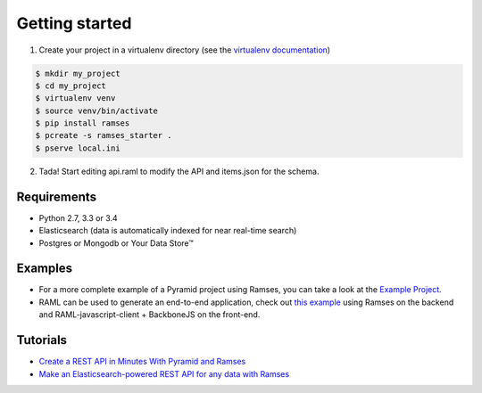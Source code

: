 Getting started
===============

1. Create your project in a virtualenv directory (see the `virtualenv documentation <https://virtualenv.pypa.io>`_)

.. code-block:: shell

    $ mkdir my_project
    $ cd my_project
    $ virtualenv venv
    $ source venv/bin/activate
    $ pip install ramses
    $ pcreate -s ramses_starter .
    $ pserve local.ini

2. Tada! Start editing api.raml to modify the API and items.json for the schema.


Requirements
------------

* Python 2.7, 3.3 or 3.4
* Elasticsearch (data is automatically indexed for near real-time search)
* Postgres or Mongodb or Your Data Store™


Examples
--------

- For a more complete example of a Pyramid project using Ramses, you can take a look at the `Example Project <https://github.com/ramses-tech/ramses-example>`_.
- RAML can be used to generate an end-to-end application, check out `this example <https://github.com/jstoiko/raml-javascript-client>`_ using Ramses on the backend and RAML-javascript-client + BackboneJS on the front-end.


Tutorials
---------

- `Create a REST API in Minutes With Pyramid and Ramses <https://realpython.com/blog/python/create-a-rest-api-in-minutes-with-pyramid-and-ramses/>`_
- `Make an Elasticsearch-powered REST API for any data with Ramses <https://www.elastic.co/blog/make-an-elasticsearch-powered-rest-api-for-any-data-with-ramses>`_
